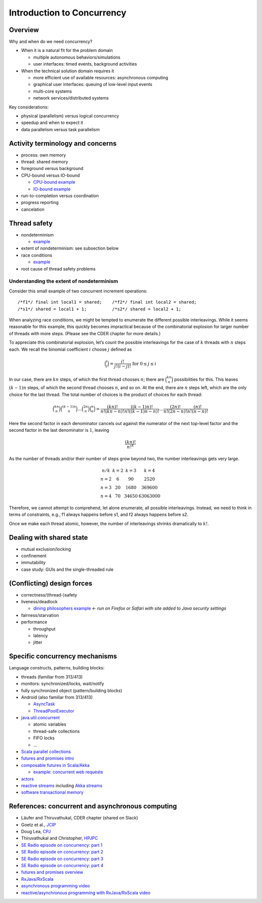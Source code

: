 Introduction to Concurrency
---------------------------


Overview
~~~~~~~~


Why and when do we need concurrency?

- When it is a natural fit for the problem domain

  - multiple autonomous behaviors/simulations
  - user interfaces: timed events, background activities

- When the technical solution domain requires it

  - more efficient use of available resources: asynchronous computing
  - graphical user interfaces: queuing of low-level input events
  - multi-core systems
  - network services/distributed systems

    
Key considerations:

- physical (parallelism) versus logical concurrency
- speedup and when to expect it
- data parallelism versus task parallelism

  
Activity terminology and concerns
~~~~~~~~~~~~~~~~~~~~~~~~~~~~~~~~~

- process: own memory
- thread: shared memory
- foreground versus background
- CPU-bound versus IO-bound

  - `CPU-bound example <https://gist.github.com/klaeufer/5409687>`_
  - `IO-bound example <https://gist.github.com/klaeufer/5409800>`_

- run-to-completion versus coordination
- progress reporting
- cancelation

  
Thread safety
~~~~~~~~~~~~~

- nondeterminism

  - `example <https://gist.github.com/klaeufer/5409800>`_

- extent of nondeterminism: see subsection below
- race conditions

  - `example <https://gist.github.com/klaeufer/5409867>`_

- root cause of thread safety problems


Understanding the extent of nondeterminism
``````````````````````````````````````````

Consider this small example of two concurrent increment operations:: 

  /*f1*/ final int local1 = shared;    /*f2*/ final int local2 = shared;
  /*s1*/ shared = local1 + 1;          /*s2*/ shared = local2 + 1;

  
When analyzing race conditions, we might be tempted to enumerate the different possible interleavings. 
While it seems reasonable for this example, this quickly becomes impractical because of the combinatorial explosion for larger number of threads with more steps. (Please see the CDER chapter for more details.)

To appreciate this combinatorial explosion, let’s count the possible interleavings for the case of :math:`k` threads with :math:`n` steps each. We recall the binomial coefficient :math:`i` choose :math:`j` defined as

.. math::

   \binom{i}{j} = \frac{i!}{j!(i-j)!} \text{ for } 0 \leq j \leq i 

   
In our case, there are :math:`kn` steps, of which the first thread chooses :math:`n`; there are :math:`\binom{kn}{n}` possibilities for this.
This leaves :math:`(k-1)n` steps, of which the second thread chooses :math:`n`, and so on.
At the end, there are :math:`n` steps left, which are the only choice for the last thread.
The total number of choices is the product of choices for each thread:

.. math::

  \binom{kn}{n} \binom{(k-1)n}{n} \dots \binom{2n}{n} \binom{n}{n} =
  \frac{(kn)!}{n!(kn-n)!} \frac{((k-1)n)!}{n!((k-1)n-n)!} \dots \frac{(2n)!}{n!(2n-n)!} \frac{(n)!}{n!(n-n)!} 

  
Here the second factor in each denominator cancels out against the numerator of the next top-level factor and the second factor in the last denominator is :math:`1`, leaving

.. math::

  \frac{(kn)!}{{n!}^k}


As the number of threads and/or their number of steps grow beyond two, the number interleavings gets very large.

.. math::

  \begin{matrix}   
  n / k  & k = 2 & k = 3 & k = 4 \\
  n = 2 & 6  & 90 & 2520 \\
  n = 3 & 20 & 1680 & 369600 \\
  n = 4 & 70 & 34650 & 63063000
  \end{matrix}


Therefore, we cannot attempt to comprehend, let alone enumerate, all possible interleavings. Instead, we need to think in terms of constraints, e.g., f1 always happens before s1, and f2 always happens before s2.

Once we make each thread atomic, however, the number of interleavings shrinks dramatically to :math:`k!`.



Dealing with shared state
~~~~~~~~~~~~~~~~~~~~~~~~~

- mutual exclusion/locking
- confinement
- immutability
- case study: GUIs and the single-threaded rule


(Conflicting) design forces
~~~~~~~~~~~~~~~~~~~~~~~~~~~

- correctness/(thread-)safety
- liveness/deadlock

  - `dining philosophers example <http://www.doc.ic.ac.uk/~jnm/book/book_applets/Diners.html>`_ <- *run on Firefox or Safari with site added to Java security settings*

- fairness/starvation
- performance

  - throughput
  - latency
  - jitter


Specific concurrency mechanisms
~~~~~~~~~~~~~~~~~~~~~~~~~~~~~~~

Language constructs, patterns, building blocks:

- threads (familiar from 313/413)
- monitors: synchronized/locks, wait/notify
- fully synchronized object (pattern/building blocks)
- Android (also familiar from 313/413)

  - `AsyncTask <http://developer.android.com/reference/android/os/AsyncTask.html>`_
  - `ThreadPoolExecutor <http://developer.android.com/reference/java/util/concurrent/ThreadPoolExecutor.html>`_

- `java.util.concurrent <https://docs.oracle.com/javase/8/docs/api/java/util/concurrent/package-summary.html>`_

  - atomic variables
  - thread-safe collections
  - FIFO locks
  - ...

- `Scala parallel collections <http://docs.scala-lang.org/overviews/parallel-collections/overview.html>`_
- `futures and promises intro <http://docs.scala-lang.org/overviews/core/futures.html>`_
- `composable futures in Scala/Akka <http://doc.akka.io/docs/akka/current/scala/futures.html>`_

  - `example: concurrent web requests <https://gist.github.com/klaeufer/3d6a15837bae8d7d5dd07ad9f0db9b97>`_

- `actors <https://en.wikipedia.org/wiki/Actor_model>`_
- `reactive streams <http://www.reactive-streams.org>`_ including `Akka streams <http://doc.akka.io/docs/akka/2.4.4/scala/stream>`_
- `software transactional memory <https://en.wikipedia.org/wiki/Software_transactional_memory>`_


References: concurrent and asynchronous computing
~~~~~~~~~~~~~~~~~~~~~~~~~~~~~~~~~~~~~~~~~~~~~~~~~

- Läufer and Thiruvathukal, CDER chapter (shared on Slack)
- Goetz et al., `JCIP <http://jcip.net.s3-website-us-east-1.amazonaws.com>`_
- Doug Lea, `CPJ <http://gee.cs.oswego.edu/dl/cpj>`_
- Thiruvathukal and Christopher, `HPJPC <https://code.google.com/p/hpjpc/>`_
- `SE Radio episode on concurrency: part 1 <http://feedproxy.google.com/~r/se-radio/~3/lJLihLsyf0M/>`_
- `SE Radio episode on concurrency: part 2 <http://feedproxy.google.com/~r/se-radio/~3/Wh7E6YT1_JI/>`_
- `SE Radio episode on concurrency: part 3 <http://feedproxy.google.com/~r/se-radio/~3/WZ7h3kzRARY/>`_
- `SE Radio episode on concurrency: part 4 <http://feedproxy.google.com/~r/se-radio/~3/bqICWnvwuGw/>`_
- `futures and promises overview <http://arild.github.io/scala-workshop/#/12>`_
- `RxJava/RxScala <https://github.com/ReactiveX/RxScala>`_
- `asynchronous programming video <https://www.youtube.com/watch?v=UKjcJ13bD3s>`_
- `reactive/asynchronous programming with RxJava/RxScala video <https://www.youtube.com/watch?v=_t06LRX0DV0>`_


